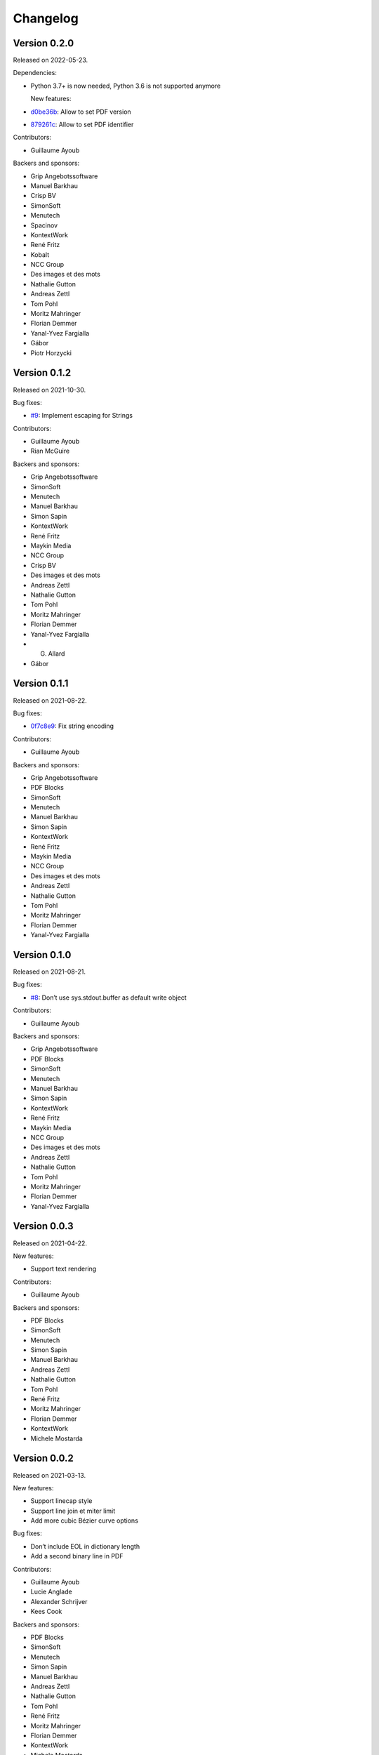 Changelog
=========


Version 0.2.0
-------------

Released on 2022-05-23.

Dependencies:

* Python 3.7+ is now needed, Python 3.6 is not supported anymore

  New features:

* `d0be36b <https://github.com/CourtBouillon/pydyf/commit/d0be36b>`_:
  Allow to set PDF version
* `879261c <https://github.com/CourtBouillon/pydyf/commit/879261c>`_:
  Allow to set PDF identifier

Contributors:

* Guillaume Ayoub

Backers and sponsors:

* Grip Angebotssoftware
* Manuel Barkhau
* Crisp BV
* SimonSoft
* Menutech
* Spacinov
* KontextWork
* René Fritz
* Kobalt
* NCC Group
* Des images et des mots
* Nathalie Gutton
* Andreas Zettl
* Tom Pohl
* Moritz Mahringer
* Florian Demmer
* Yanal-Yvez Fargialla
* Gábor
* Piotr Horzycki


Version 0.1.2
-------------

Released on 2021-10-30.

Bug fixes:

* `#9 <https://github.com/CourtBouillon/pydyf/pull/9>`_:
  Implement escaping for Strings

Contributors:

* Guillaume Ayoub
* Rian McGuire

Backers and sponsors:

* Grip Angebotssoftware
* SimonSoft
* Menutech
* Manuel Barkhau
* Simon Sapin
* KontextWork
* René Fritz
* Maykin Media
* NCC Group
* Crisp BV
* Des images et des mots
* Andreas Zettl
* Nathalie Gutton
* Tom Pohl
* Moritz Mahringer
* Florian Demmer
* Yanal-Yvez Fargialla
* G. Allard
* Gábor


Version 0.1.1
-------------

Released on 2021-08-22.

Bug fixes:

* `0f7c8e9 <https://github.com/CourtBouillon/pydyf/commit/0f7c8e9>`_:
  Fix string encoding

Contributors:

* Guillaume Ayoub

Backers and sponsors:

* Grip Angebotssoftware
* PDF Blocks
* SimonSoft
* Menutech
* Manuel Barkhau
* Simon Sapin
* KontextWork
* René Fritz
* Maykin Media
* NCC Group
* Des images et des mots
* Andreas Zettl
* Nathalie Gutton
* Tom Pohl
* Moritz Mahringer
* Florian Demmer
* Yanal-Yvez Fargialla


Version 0.1.0
-------------

Released on 2021-08-21.

Bug fixes:

* `#8 <https://github.com/CourtBouillon/pydyf/issues/8>`_:
  Don’t use sys.stdout.buffer as default write object

Contributors:

* Guillaume Ayoub

Backers and sponsors:

* Grip Angebotssoftware
* PDF Blocks
* SimonSoft
* Menutech
* Manuel Barkhau
* Simon Sapin
* KontextWork
* René Fritz
* Maykin Media
* NCC Group
* Des images et des mots
* Andreas Zettl
* Nathalie Gutton
* Tom Pohl
* Moritz Mahringer
* Florian Demmer
* Yanal-Yvez Fargialla


Version 0.0.3
-------------

Released on 2021-04-22.

New features:

* Support text rendering

Contributors:

* Guillaume Ayoub

Backers and sponsors:

* PDF Blocks
* SimonSoft
* Menutech
* Simon Sapin
* Manuel Barkhau
* Andreas Zettl
* Nathalie Gutton
* Tom Pohl
* René Fritz
* Moritz Mahringer
* Florian Demmer
* KontextWork
* Michele Mostarda


Version 0.0.2
-------------

Released on 2021-03-13.

New features:

* Support linecap style
* Support line join et miter limit
* Add more cubic Bézier curve options

Bug fixes:

* Don’t include EOL in dictionary length
* Add a second binary line in PDF

Contributors:

* Guillaume Ayoub
* Lucie Anglade
* Alexander Schrijver
* Kees Cook

Backers and sponsors:

* PDF Blocks
* SimonSoft
* Menutech
* Simon Sapin
* Manuel Barkhau
* Andreas Zettl
* Nathalie Gutton
* Tom Pohl
* René Fritz
* Moritz Mahringer
* Florian Demmer
* KontextWork
* Michele Mostarda


Version 0.0.1
-------------

Released on 2020-12-06.

Initial release.

Contributors:

* Guillaume Ayoub
* Lucie Anglade

Backers and sponsors:

* PDF Blocks
* SimonSoft
* Menutech
* Simon Sapin
* Nathalie Gutton
* Andreas Zetti
* Tom Pohl
* Florian Demmer
* Moritz Mahringer
